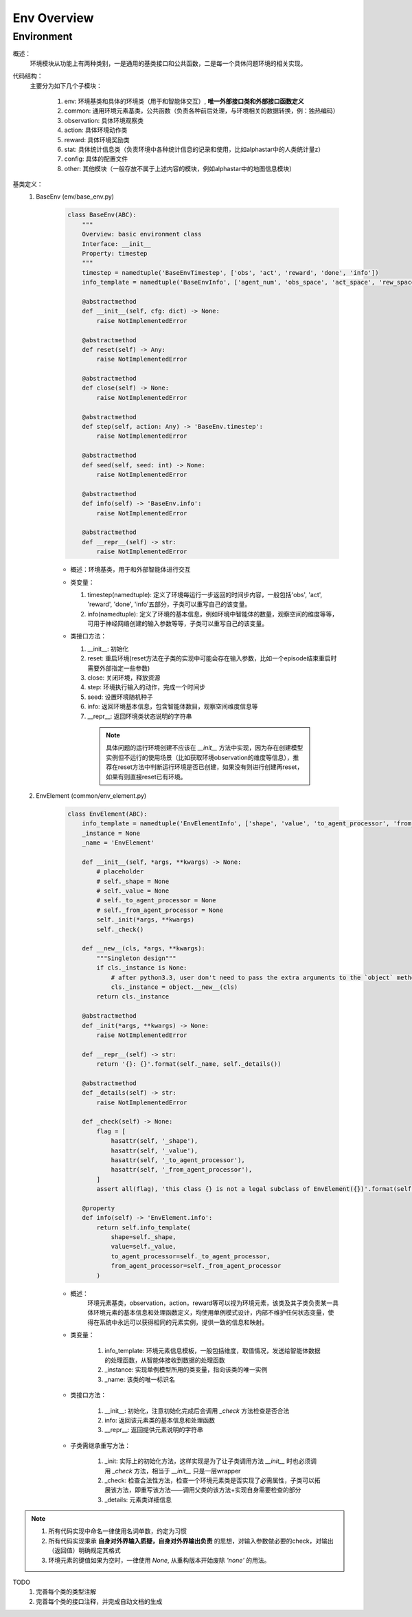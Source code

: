 Env Overview
===================


Environment
^^^^^^^^^^^^^^^^^^^^^^^^^^^^^^^^^^^^^^^

概述：
    环境模块从功能上有两种类别，一是通用的基类接口和公共函数，二是每一个具体问题环境的相关实现。

代码结构：
    主要分为如下几个子模块：

        1. env: 环境基类和具体的环境类（用于和智能体交互）, **唯一外部接口类和外部接口函数定义**
        2. common: 通用环境元素基类，公共函数（负责各种前后处理，与环境相关的数据转换，例：独热编码）
        3. observation: 具体环境观察类
        4. action: 具体环境动作类
        5. reward: 具体环境奖励类
        6. stat: 具体统计信息类（负责环境中各种统计信息的记录和使用，比如alphastar中的人类统计量z）
        7. config: 具体的配置文件
        8. other: 其他模块（一般存放不属于上述内容的模块，例如alphastar中的地图信息模块）

基类定义：
    1. BaseEnv (env/base_env.py)

        .. code:: python

            class BaseEnv(ABC):
                """
                Overview: basic environment class
                Interface: __init__
                Property: timestep
                """
                timestep = namedtuple('BaseEnvTimestep', ['obs', 'act', 'reward', 'done', 'info'])
                info_template = namedtuple('BaseEnvInfo', ['agent_num', 'obs_space', 'act_space', 'rew_space'])

                @abstractmethod
                def __init__(self, cfg: dict) -> None:
                    raise NotImplementedError

                @abstractmethod
                def reset(self) -> Any:
                    raise NotImplementedError

                @abstractmethod
                def close(self) -> None:
                    raise NotImplementedError

                @abstractmethod
                def step(self, action: Any) -> 'BaseEnv.timestep':
                    raise NotImplementedError

                @abstractmethod
                def seed(self, seed: int) -> None:
                    raise NotImplementedError

                @abstractmethod
                def info(self) -> 'BaseEnv.info':
                    raise NotImplementedError

                @abstractmethod
                def __repr__(self) -> str:
                    raise NotImplementedError

        - 概述：环境基类，用于和外部智能体进行交互

        - 类变量：

          1. timestep(namedtuple): 定义了环境每运行一步返回的时间步内容，一般包括'obs', 'act', 'reward', 'done', 'info'五部分，\
             子类可以重写自己的该变量。

          2. info(namedtuple): 定义了环境的基本信息，例如环境中智能体的数量，观察空间的维度等等，可用于神经网络创建的输入参数等等，\
             子类可以重写自己的该变量。


        - 类接口方法：

          1. __init__: 初始化
          2. reset: 重启环境(reset方法在子类的实现中可能会存在输入参数，比如一个episode结束重启时需要外部指定一些参数)
          3. close: 关闭环境，释放资源
          4. step: 环境执行输入的动作，完成一个时间步
          5. seed: 设置环境随机种子
          6. info: 返回环境基本信息，包含智能体数目，观察空间维度信息等
          7. __repr__: 返回环境类状态说明的字符串

            .. note::

                具体问题的运行环境创建不应该在 `__init__` 方法中实现，因为存在创建模型实例但不运行的使用场景（比如获取环境observation的维度等信息），推荐在reset方法中\
                判断运行环境是否已创建，如果没有则进行创建再reset，如果有则直接reset已有环境。



    2. EnvElement (common/env_element.py)

        .. code:: python

            class EnvElement(ABC):
                info_template = namedtuple('EnvElementInfo', ['shape', 'value', 'to_agent_processor', 'from_agent_processor'])
                _instance = None
                _name = 'EnvElement'

                def __init__(self, *args, **kwargs) -> None:
                    # placeholder
                    # self._shape = None
                    # self._value = None
                    # self._to_agent_processor = None
                    # self._from_agent_processor = None
                    self._init(*args, **kwargs)
                    self._check()

                def __new__(cls, *args, **kwargs):
                    """Singleton design"""
                    if cls._instance is None:
                        # after python3.3, user don't need to pass the extra arguments to the `object` method which is overrided
                        cls._instance = object.__new__(cls)
                    return cls._instance

                @abstractmethod
                def _init(*args, **kwargs) -> None:
                    raise NotImplementedError

                def __repr__(self) -> str:
                    return '{}: {}'.format(self._name, self._details())

                @abstractmethod
                def _details(self) -> str:
                    raise NotImplementedError

                def _check(self) -> None:
                    flag = [
                        hasattr(self, '_shape'),
                        hasattr(self, '_value'),
                        hasattr(self, '_to_agent_processor'),
                        hasattr(self, '_from_agent_processor'),
                    ]
                    assert all(flag), 'this class {} is not a legal subclass of EnvElement({})'.format(self.__class__, flag)

                @property
                def info(self) -> 'EnvElement.info':
                    return self.info_template(
                        shape=self._shape,
                        value=self._value,
                        to_agent_processor=self._to_agent_processor,
                        from_agent_processor=self._from_agent_processor
                    )


        - 概述：
            环境元素基类，observation，action，reward等可以视为环境元素，该类及其子类负责某一具体环境元素的基本信息和处理函数定义，均使用单例\
            模式设计，内部不维护任何状态变量，使得在系统中永远可以获得相同的元素实例，提供一致的信息和映射。

        - 类变量：

            1. info_template: 环境元素信息模板，一般包括维度，取值情况，发送给智能体数据的处理函数，从智能体接收到数据的处理函数
            2. _instance: 实现单例模型所用的类变量，指向该类的唯一实例
            3. _name: 该类的唯一标识名

        - 类接口方法：

            1. __init__: 初始化，注意初始化完成后会调用 `_check` 方法检查是否合法
            2. info: 返回该元素类的基本信息和处理函数
            3. __repr__: 返回提供元素说明的字符串

        - 子类需继承重写方法：
          
            1. _init: 实际上的初始化方法，这样实现是为了让子类调用方法 `__init__` 时也必须调用 `_check` 方法，相当于 `__init__` 只是一层wrapper
            2. _check: 检查合法性方法，检查一个环境元素类是否实现了必需属性，子类可以拓展该方法，即重写该方法——调用父类的该方法+实现自身需要检查的部分
            3. _details: 元素类详细信息


.. note::

    1. 所有代码实现中命名一律使用名词单数，约定为习惯
    2. 所有代码实现秉承 **自身对外界输入质疑，自身对外界输出负责** 的思想，对输入参数做必要的check，对输出（返回值）明确规定其格式
    3. 环境元素的键值如果为空时，一律使用 `None`, 从重构版本开始废除 `'none'` 的用法。


TODO
    1. 完善每个类的类型注解
    2. 完善每个类的接口注释，并完成自动文档的生成
